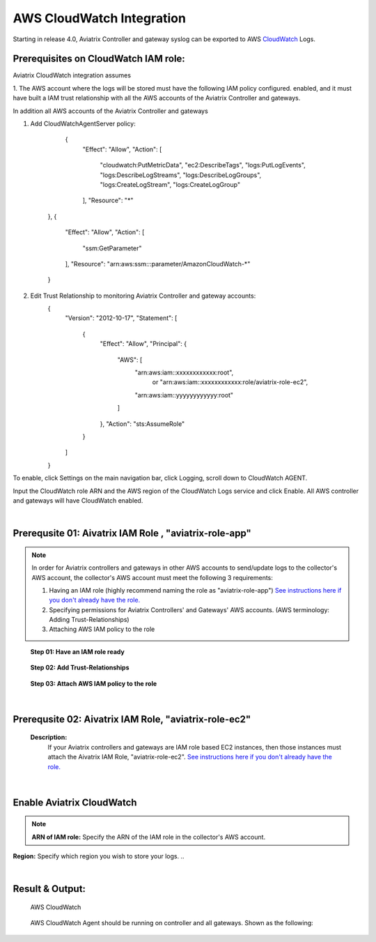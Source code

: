 .. meta::
   :description: AWS CloudWatch integration
   :keywords: Logging, CloudWatch


=================================
 AWS CloudWatch Integration 
=================================

Starting in release 4.0, Aviatrix Controller and gateway syslog can be exported to AWS `CloudWatch <https://aws.amazon.com/cloudwatch/features/>`_ Logs.

Prerequisites on CloudWatch IAM role:
--------------------------------------

Aviatrix CloudWatch integration assumes 

1. The AWS account where the logs will be stored must have the following IAM policy configured. 
enabled, and it must have built a IAM trust relationship with all the AWS accounts of the Aviatrix Controller 
and gateways. 

In addition all AWS accounts of the Aviatrix Controller and gateways 

1. Add CloudWatchAgentServer policy:

         {
            "Effect": "Allow",
            "Action": [
                "cloudwatch:PutMetricData",
                "ec2:DescribeTags",
                "logs:PutLogEvents",
                "logs:DescribeLogStreams",
                "logs:DescribeLogGroups",
                "logs:CreateLogStream",
                "logs:CreateLogGroup"
            ],
            "Resource": "*"
        },
        {
            "Effect": "Allow",
            "Action": [
                "ssm:GetParameter"
            ],
            "Resource": "arn:aws:ssm:*:*:parameter/AmazonCloudWatch-*"
        }

2. Edit Trust Relationship to monitoring Aviatrix Controller and gateway accounts:
        {
          "Version": "2012-10-17",
          "Statement": [
            {
              "Effect": "Allow",
              "Principal": {
                "AWS": [
                  "arn:aws:iam::xxxxxxxxxxxx:root",
                   or "arn:aws:iam::xxxxxxxxxxxx:role/aviatrix-role-ec2",
                  "arn:aws:iam::yyyyyyyyyyyy:root"
                ]
              },
              "Action": "sts:AssumeRole"
            }
          ]
        }

To enable, click Settings on the main navigation bar, click Logging, scroll down to CloudWatch AGENT.

Input the CloudWatch role ARN and the AWS region of the CloudWatch Logs service and click Enable. All AWS controller and gateways will have CloudWatch enabled. 

|image-cloudwatch|


.. |image-cloudwatch| image:: cloudwatch_media/cloudwatch.png



|


Prerequsite 01: Aivatrix IAM Role , "aviatrix-role-app"
---------------------------------------------------------

.. Note:: In order for Aviatrix controllers and gateways in other AWS accounts to send/update logs to the collector's AWS account, the collector's AWS account must meet the following 3 requirements:

        1. Having an IAM role (highly recommend naming the role as "aviatrix-role-app") `See instructions here if you don't already have the role. <https://docs.aviatrix.com/HowTos/HowTo_IAM_role.html#create-aviatrix-role-ec2-role>`__
        
        2. Specifying permissions for Aviatrix Controllers' and Gateways' AWS accounts. (AWS terminology: Adding Trust-Relationships)
        
        3. Attaching AWS IAM policy to the role
..


    **Step 01: Have an IAM role ready**
    
        |image1|


    **Step 02: Add Trust-Relationships**

        |image2|

        |image3|

    **Step 03: Attach AWS IAM policy to the role**

        |image4|

|


Prerequsite 02: Aivatrix IAM Role, "aviatrix-role-ec2"
---------------------------------------------------------

    **Description:**
        If your Aviatrix controllers and gateways are IAM role based EC2 instances, then those instances must attach the Aivatrix IAM Role, "aviatrix-role-ec2". `See instructions here if you don't already have the role. <https://docs.aviatrix.com/HowTos/HowTo_IAM_role.html#create-aviatrix-role-ec2-role>`__


|


Enable Aviatrix CloudWatch
--------------------------

        |image5|

.. Note:: **ARN of IAM role:** Specify the ARN of the IAM role in the collector's AWS account.
**Region:** Specify which region you wish to store your logs.
..    


|


Result & Output:
--------------------------

    AWS CloudWatch 

        |image6|

        |image7|


    AWS CloudWatch Agent should be running on controller and all gateways. Shown as the following:

        |image8|


.. |image1| image:: ./cloudwatch_media/img_01_aviatrix_cloudwatch_iam_role.png
    :width: 8.00000 in
    :height: 6.00000 in

.. |image2| image:: ./cloudwatch_media/img_02_start_adding_trust_relationships_to_role.png
    :width: 8.00000 in
    :height: 6.00000 in

.. |image3| image:: ./cloudwatch_media/img_03_trust_relationships_syntax_example.png
    :width: 8.00000 in
    :height: 6.00000 in

.. |image4| image:: ./cloudwatch_media/img_04_attach_aws_iam_policy_to_the_iam_role.png
    :width: 8.00000 in
    :height: 6.00000 in

.. |image5| image:: ./cloudwatch_media/img_05_enable_aviatrix_cloudwatch.png
    :width: 8.00000 in
    :height: 6.00000 in

.. |image6| image:: ./cloudwatch_media/img_06_aws_cloudwatch_result_01.png
    :width: 8.00000 in
    :height: 6.00000 in

.. |image7| image:: ./cloudwatch_media/img_07_aws_cloudwatch_result_02.png
    :width: 8.00000 in
    :height: 6.00000 in
    
.. |image8| image:: ./cloudwatch_media/img_08_troubleshoot.png
    :width: 8.00000 in
    :height: 8.00000 in





.. add in the disqus tag

.. disqus::


